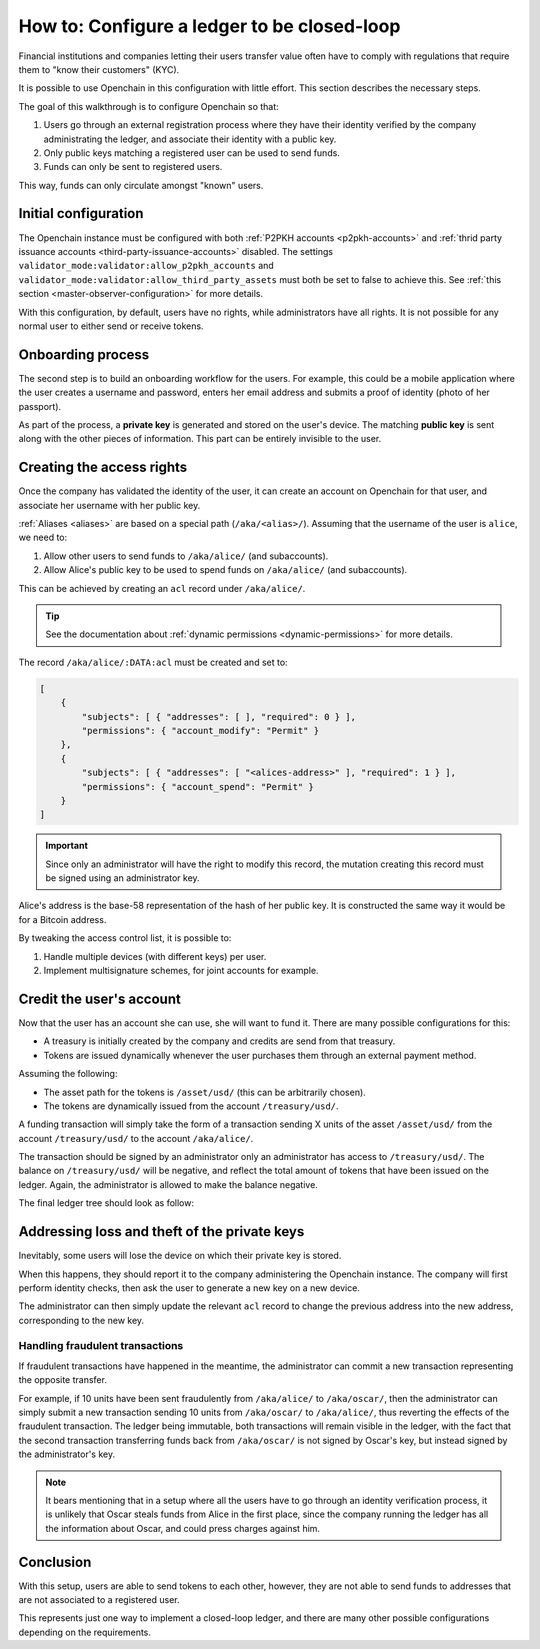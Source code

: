 .. _closed-loop:

How to: Configure a ledger to be closed-loop
============================================

Financial institutions and companies letting their users transfer value often have to comply with regulations that require them to "know their customers" (KYC).

It is possible to use Openchain in this configuration with little effort. This section describes the necessary steps.

The goal of this walkthrough is to configure Openchain so that:

1. Users go through an external registration process where they have their identity verified by the company administrating the ledger, and associate their identity with a public key.
2. Only public keys matching a registered user can be used to send funds.
3. Funds can only be sent to registered users.

This way, funds can only circulate amongst "known" users.

Initial configuration
---------------------

The Openchain instance must be configured with both :ref:`P2PKH accounts <p2pkh-accounts>` and :ref:`thrid party issuance accounts <third-party-issuance-accounts>` disabled. The settings ``validator_mode:validator:allow_p2pkh_accounts`` and ``validator_mode:validator:allow_third_party_assets`` must both be set to false to achieve this. See :ref:`this section <master-observer-configuration>` for more details.

With this configuration, by default, users have no rights, while administrators have all rights. It is not possible for any normal user to either send or receive tokens.

Onboarding process
------------------

The second step is to build an onboarding workflow for the users. For example, this could be a mobile application where the user creates a username and password, enters her email address and submits a proof of identity (photo of her passport).

As part of the process, a **private key** is generated and stored on the user's device. The matching **public key** is sent along with the other pieces of information. This part can be entirely invisible to the user.

Creating the access rights
--------------------------

Once the company has validated the identity of the user, it can create an account on Openchain for that user, and associate her username with her public key.

:ref:`Aliases <aliases>` are based on a special path (``/aka/<alias>/``). Assuming that the username of the user is ``alice``, we need to:

1. Allow other users to send funds to ``/aka/alice/`` (and subaccounts).
2. Allow Alice's public key to be used to spend funds on ``/aka/alice/`` (and subaccounts).

This can be achieved by creating an ``acl`` record under ``/aka/alice/``.

.. tip:: See the documentation about :ref:`dynamic permissions <dynamic-permissions>` for more details.

The record ``/aka/alice/:DATA:acl`` must be created and set to:

.. code-block:: json

    [
        {
            "subjects": [ { "addresses": [ ], "required": 0 } ],
            "permissions": { "account_modify": "Permit" }
        },
        {
            "subjects": [ { "addresses": [ "<alices-address>" ], "required": 1 } ],
            "permissions": { "account_spend": "Permit" }
        }
    ]

.. important:: Since only an administrator will have the right to modify this record, the mutation creating this record must be signed using an administrator key.

Alice's address is the base-58 representation of the hash of her public key. It is constructed the same way it would be for a Bitcoin address.

By tweaking the access control list, it is possible to:

1. Handle multiple devices (with different keys) per user.
2. Implement multisignature schemes, for joint accounts for example.

Credit the user's account
-------------------------

Now that the user has an account she can use, she will want to fund it. There are many possible configurations for this:

- A treasury is initially created by the company and credits are send from that treasury.
- Tokens are issued dynamically whenever the user purchases them through an external payment method.

Assuming the following:

- The asset path for the tokens is ``/asset/usd/`` (this can be arbitrarily chosen).
- The tokens are dynamically issued from the account ``/treasury/usd/``.

A funding transaction will simply take the form of a transaction sending X units of the asset ``/asset/usd/`` from the account ``/treasury/usd/`` to the account ``/aka/alice/``.

.. image:: /images/closedloop-1.png

The transaction should be signed by an administrator only an administrator has access to ``/treasury/usd/``. The balance on ``/treasury/usd/`` will be negative, and reflect the total amount of tokens that have been issued on the ledger. Again, the administrator is allowed to make the balance negative.

The final ledger tree should look as follow:

.. image:: /images/closedloop-2.png

.. _loss-theft:

Addressing loss and theft of the private keys
---------------------------------------------

Inevitably, some users will lose the device on which their private key is stored.

When this happens, they should report it to the company administering the Openchain instance. The company will first perform identity checks, then ask the user to generate a new key on a new device.

The administrator can then simply update the relevant ``acl`` record to change the previous address into the new address, corresponding to the new key.

Handling fraudulent transactions
~~~~~~~~~~~~~~~~~~~~~~~~~~~~~~~~

If fraudulent transactions have happened in the meantime, the administrator can commit a new transaction representing the opposite transfer.

For example, if 10 units have been sent fraudulently from ``/aka/alice/`` to ``/aka/oscar/``, then the administrator can simply submit a new transaction sending 10 units from ``/aka/oscar/`` to ``/aka/alice/``, thus reverting the effects of the fraudulent transaction. The ledger being immutable, both transactions will remain visible in the ledger, with the fact that the second transaction transferring funds back from ``/aka/oscar/`` is not signed by Oscar's key, but instead signed by the administrator's key.

.. note:: It bears mentioning that in a setup where all the users have to go through an identity verification process, it is unlikely that Oscar steals funds from Alice in the first place, since the company running the ledger has all the information about Oscar, and could press charges against him.

Conclusion
----------

With this setup, users are able to send tokens to each other, however, they are not able to send funds to addresses that are not associated to a registered user.

This represents just one way to implement a closed-loop ledger, and there are many other possible configurations depending on the requirements.